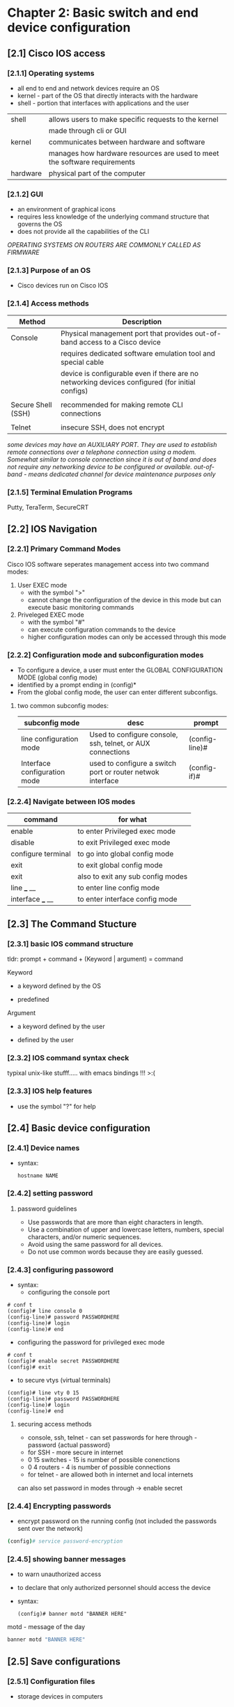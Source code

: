 * Chapter 2: Basic switch and end device configuration
** [2.1] Cisco IOS access
*** [2.1.1] Operating systems
    - all end to end and network devices require an OS
    - kernel - part of the OS that directly interacts with the hardware
    - shell - portion that interfaces with applications and the user 

    |----------+----------------------------------------------------------------------------|
    | shell    | allows users to make specific requests to the kernel                       |
    |          | made through cli or GUI                                                    |
    | kernel   | communicates between hardware and software                                 |
    |          | manages how hardware resources are used to meet the software  requirements |
    | hardware | physical part of the computer                                              |
    |----------+----------------------------------------------------------------------------|

*** [2.1.2] GUI
    - an environment of graphical icons
    - requires less knowledge of the underlying command structure that governs the OS
    - does not provide all the capabilities of the CLI

    /OPERATING SYSTEMS ON ROUTERS ARE COMMONLY CALLED AS FIRMWARE/

*** [2.1.3] Purpose of an OS
    - Cisco devices run on Cisco IOS

*** [2.1.4] Access methods
    |--------------------+-------------------------------------------------------------------------------------------------|
    | Method             | Description                                                                                     |
    |--------------------+-------------------------------------------------------------------------------------------------|
    | Console            | Physical management port that provides out-of-band access to a Cisco device                     |
    |                    | requires dedicated software emulation tool and special cable                                    |
    |                    | device is configurable even if there are no networking devices configured (for initial configs) |
    |                    |                                                                                                 |
    | Secure Shell (SSH) | recommended for making remote CLI connections                                                   |
    |                    |                                                                                                 |
    | Telnet             | insecure SSH, does not encrypt                                                                  |
    |--------------------+-------------------------------------------------------------------------------------------------|
    /some devices may have an AUXILIARY PORT. They are used to establish remote connections over a telephone connection using a modem. Somewhat similar to console connection since it is out of band and does not require any networking device to be configured or available./
    /out-of-band - means dedicated channel for device maintenance purposes only/

*** [2.1.5] Terminal Emulation Programs
    Putty, TeraTerm, SecureCRT

** [2.2] IOS Navigation
*** [2.2.1] Primary Command Modes
    Cisco IOS software seperates management access into two command modes:
        1. User EXEC mode 
            + with the symbol ">"
            + cannot change the configuration of the device in this mode but can execute basic monitoring commands
        2. Priveleged EXEC mode 
            + with the symbol "#"
            + can execute configuration commands to the device
            + higher configuration modes can only be accessed through this mode

*** [2.2.2] Configuration mode and subconfiguration modes
    + To configure a device, a user must enter the GLOBAL CONFIGURATION MODE (global config mode)
    + identified by a prompt ending in (config)*
    + From the global config mode, the user can enter different subconfigs.
**** two common subconfig modes:
    |------------------------------+------------------------------------------------------------+----------------|
    | subconfig mode               | desc                                                       | prompt         |
    |------------------------------+------------------------------------------------------------+----------------|
    | line configuration mode      | Used to configure console, ssh, telnet, or AUX connections | (config-line)# |
    | Interface configuration mode | used to configure a switch port or router netwok interface | (config-if)#   |
    |------------------------------+------------------------------------------------------------+----------------|

*** [2.2.4] Navigate between IOS modes
    |--------------------+-----------------------------------|
    | command            | for what                          |
    |--------------------+-----------------------------------|
    | enable             | to enter Privileged exec mode     |
    | disable            | to exit Privileged exec mode      |
    | configure terminal | to go into global config mode     |
    | exit               | to exit global config mode        |
    | exit               | also to exit any sub config modes |
    | line ___ __        | to enter line config mode         |
    | interface ___ __   | to enter interface config mode    |
    |--------------------+-----------------------------------|


** [2.3] The Command Stucture
*** [2.3.1] basic IOS command structure
    tldr: prompt + command + (Keyword | argument) = command

    Keyword
        - a keyword defined by the OS
	- predefined
    Argument
        - a keyword defined by the user
	- defined by the user

*** [2.3.2] IOS command syntax check
    typixal unix-like stufff..... with emacs bindings !!! >:(
*** [2.3.3] IOS help features
    - use the symbol "?" for help 
     
** [2.4] Basic device configuration
*** [2.4.1] Device names
    - syntax:
      #+begin_src terminal
	hostname NAME
      #+end_src
      

*** [2.4.2] setting password 
****  password guidelines
     - Use passwords that are more than eight characters in length.
     - Use a combination of upper and lowercase letters, numbers, special characters, and/or numeric sequences.
     - Avoid using the same password for all devices.
     - Do not use common words because they are easily guessed.
*** [2.4.3] configuring passoword
    - syntax:
      + configuring the console port
	#+begin_src cisco
	# conf t
	(config)# line console 0
	(config-line)# password PASSWORDHERE
	(config-line)# login
	(config-line)# end
	#+end_src
      + configuring the password for privileged exec mode
	#+begin_src  cisco
	  # conf t
	  (config)# enable secret PASSWORDHERE
	  (config)# exit
	#+end_src
      + to secure vtys (virtual terminals)
	#+begin_src cisco
	(config)# line vty 0 15
	(config-line)# password PASSWORDHERE
	(config-line)# login
	(config-line)# end
	#+end_src
**** securing access methods
    - console, ssh, telnet - can set passwords for here through - password {actual password}
    - for SSH - more secure in internet
	+ 0 15 switches - 15 is number of possible conenctions
	+ 0 4  routers - 4 is number of possible connections
    - for telnet - are allowed both in internet and local internets
    can also set password in modes through -> enable secret 
*** [2.4.4] Encrypting passwords
    - encrypt password on the running config (not included the passwords sent over the network)
	#+begin_src bash
        (config)# service password-encryption
	#+end_src

*** [2.4.5] showing banner messages
    - to warn unauthorized access
    - to declare that only authorized personnel should access the device
    - syntax:
      #+begin_src cisco
	(config)# banner motd "BANNER HERE"
      #+end_src
    
    motd - message of the day 

    #+begin_src bash
    banner motd "BANNER HERE"
    #+end_src

** [2.5] Save configurations
*** [2.5.1] Configuration files

    - storage devices in computers
      + RAM
	- losses data when it losses power
	- suitable for faster processing (read and writes)
	- stored running config
      + NVRAM (non-volatile ram)
	- does not lose data when powere losses
	- stores startup files
    - process of booting (in memory)
      + copies startup config to RAM

    - there are two system files that save device configuration
      + startup-configuration
	- stored configuration, saved in NVRAM
	- contains instructions that will be carried by the device upon startup, boot, or reboot
	- DOES NOT lose its content when the device is turned off
	  
      + running-configuration
	- Stored in RAM (random access memory)
	- reflects current device configuration
	- modifying this file will immediately affect the device

    - to see configuration files, use the following commands:
      #+begin_src cisco
	# show {startup-config|running-config}
      #+end_src

    - to save the running-config use the following command:
      #+begin_src cisco
	# copy running-config startup-config 
	;; SHORTCUT
	# copy run start
	;; SHORTCUT (shorter) same as copy run startup
	# write
      #+end_src

      - FLASH IS THE OS - do show flash
      #+begin_src cisco
	# show flash:/
      #+end_src

      - show nvram:/ - shows the files saved in the non-volatile memory
      #+begin_src cisco
	# show nvram:/
      #+end_src

      - the DO command (goes one level down)

*** [2.5.2] Alter the running configuration
    - the ~reload~ command
      + if the running configuration is configured in an undesirable manner, the "reload" command can be used to go back to the last saved startup-config
      + will cause downtime for the network
    - the "erase startup-config" command (have to reload to take effect)
      + will delete the startup config
      + useable when a startup config is messed up
      + when the startup config is deleted, a default configuration is loaded
    #+begin_src cisco
	# erase startup-config
    #+end_src
    
*** [2.5.4] Capturing the configuration to a text file
    - needs a puTTy sht
    - can copy a session using a terminal emulation software

** [2.6] Ports and addresses
*** [2.6.1] Ports and addresses
    - lecture notes
      + currently used but is slowly transitioning to IPv6
      + is 32bits
	|--------+--------+--------+--------+--------------------------------|
	| ____   | ____   | ____   | ____   |                                |
	|--------+--------+--------+--------+--------------------------------|
	| octets |        |        |        |                                |
	| 1st    | 2nd    | 3rd    | 4th    |                                |
	| 0-255  | 0-255  | 0-255  | 0-255  |                                |
	| 8 bits | 8 bits | 8 bits | 8 bits | = 32bits (represent in binary) |
	|--------+--------+--------+--------+--------------------------------|
    - IPv6 is 128 bits

    - *APIPA (automatic private IP addressing)*
      + used if walang dhcp
      + has limited use, but can still be used

**** ADV STUD
    - IP Addresses
      - primarily used to enable devices to locate one another
    - IPv4
      - dotted decimal notation
      - represented by four numbers (between 0 and 255) seperated by a period
      - assigned to individual devices in a network
    - IPv4 subnet mask
      - is a 32-bit value that differentials the network portion of the address from the hosts portion
      - together the IPv4, the subnet mask determines which subnet a device is a member
    - IPv6
      - more recent version of IPv4
      - is replacing the more common IPv4
      - are 128 bits in length and written as a string HEXADECIMAL values
      - represented by 4 single HEXADECIMAL digit (total of 32)
      - seperated by a colon, not case-sensitive
      - Ex. 2001:db8:acad:10::10
*** [2.6.2] Interfaces and ports
    - lecture notes
      + each network media has each own use-cases:
	- speed
	- distance
	- environment
	- cost
    - (network interface is a point of intersecrion between a computer and a network)
    - A cable connecting to the interface must adhere to match the physical standards of the interface
    - *SVIs (switch virtual interfaces)*
      + a virtualized interphase because of the lack of physical hardware on the device associated with an interface

** Configure IP Addressing
*** [2.7.1] Manual IP Address Configuration for End Devices
    - IPv4 addresses information can be entered to devices manually or automatically (using DHCP)
    - DNS server addresses are the IPv4 and IPv6 addresses of the Domain Name System (DNS servers)
      + used to translate IP adresses to domain name
*** [2.7.2] Automatic IP Address Configuration for End Devices
    - default
    - uses DHCP 
      + enables automatic IPv4 adress configuration for every end device that is DHCP-enabled
      + used to obtain a IP address automatically and Obtain DNS server address automatically
      + IPv6 uses DHCPv6 and SLAAC (Stateless Address Autoconfiguration)
*** [2.7.4] Switch virtual interface configuration
    - to connect to a switch remotely, an IP address and a subnet mask are required to be configured on the SVI
    - commands to set the ip address and subnet mask manually 
      #+begin_src cisco
	(config)# interface vlan 1
	(config-if)# ip address IPADDRESSHERE SUBNETMASKHERE
	(config-if)# no shutdown
      #+end_src
    - SVI is VLAN1
    - Vlan
      + the only port that has address
      + holds the ip address of the switch
*** other
    - How to find the subnet?
      + IP: 192.168.0.10
      + subnet is the representation that distiguishes hosts from the network.
      + if the subnet mask is: 255.255.255.0
	- then the subnet of the address is 192.168.0.0
      + if the subnet mask is: 255.255.0.0
	- then the subnet is: 192.168.0.0
*** DO - in class 
    - hostname sw1
    - password cisco
    - privileged user mode - lock - enable secret class
    - banner
    - ASSIGNMENT
      - 2.5.5
      - 2.9.1
      
*** best practices
    - put hostname
    - lock the console port
    - encrypt password
    - put banner

